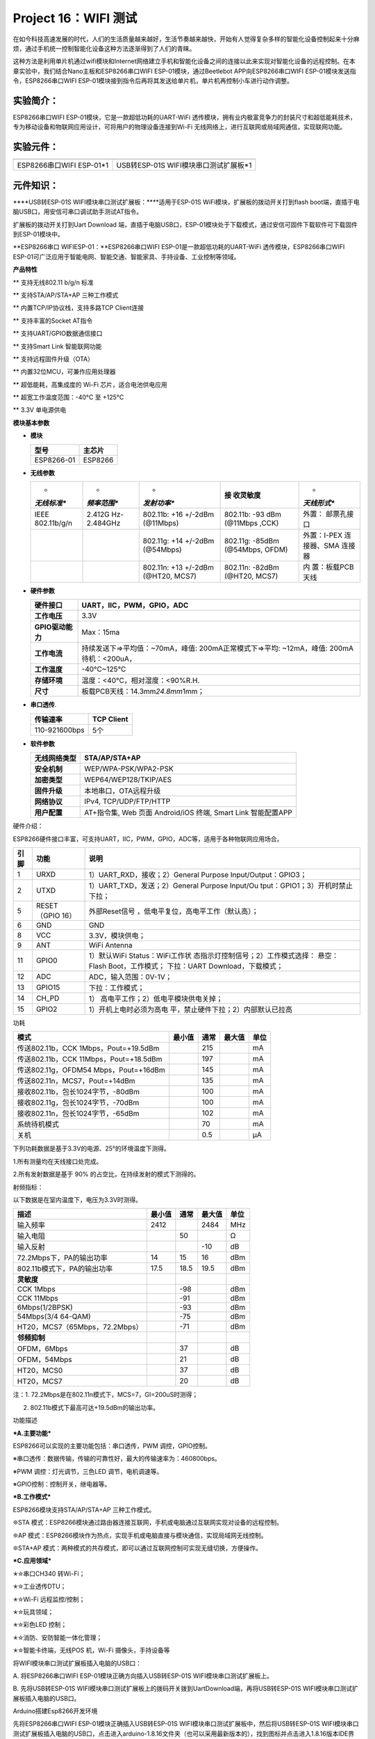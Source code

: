 Project 16：WIFI 测试
=====================

在如今科技高速发展的时代，人们的生活质量越来越好，生活节奏越来越快，开始有人觉得复杂多样的智能化设备控制起来十分麻烦，通过手机统一控制智能化设备这种方法逐渐得到了人们的青睐。

这种方法是利用单片机通过wifi模块和Internet网络建立手机和智能化设备之间的连接以此来实现对智能化设备的远程控制。在本章实验中，我们结合Nano主板和ESP8266串口WIFI
ESP-01模块，通过Beetlebot APP向ESP8266串口WIFI
ESP-01模块发送指令，ESP8266串口WIFI
ESP-01模块接到指令后再将其发送给单片机，单片机再控制小车进行动作调整。

实验简介：
----------

ESP8266串口WIFI ESP-01模块，它是一款超低功耗的UART-WiFi
透传模块，拥有业内极富竞争力的封装尺寸和超低能耗技术，专为移动设备和物联网应用设计，可将用户的物理设备连接到Wi-Fi
无线网络上，进行互联网或局域网通信，实现联网功能。

实验元件：
----------

======================== =====================================
|img|                    |image1|
======================== =====================================
ESP8266串口WIFI ESP-01*1 USB转ESP-01S WIFI模块串口测试扩展板*1
======================== =====================================

元件知识：
----------

|image2|

\****USB转ESP-01S WIFI模块串口测试扩展板：\****适用于ESP-01S
WiFi模块，扩展板的拨动开关打到flash
boot端，直插于电脑USB口，用安信可串口调试助手测试AT指令。

扩展板的拨动开关打到Uart Download
端，直插于电脑USB口，ESP-01模块处于下载模式，通过安信可固件下载软件可下载固件到ESP-01模块中。

|image3|

\**ESP8266串口 WIFIESP-01：\**ESP8266串口WIFI
ESP-01是一款超低功耗的UART-WiFi 透传模块，ESP8266串口WIFI
ESP-01可广泛应用于智能电网、智能交通、智能家具、手持设备、工业控制等领域。

**产品特性**

\*\* 支持无线802.11 b/g/n 标准

\*\* 支持STA/AP/STA+AP 三种工作模式

\*\* 内置TCP/IP协议栈，支持多路TCP Client连接

\*\* 支持丰富的Socket AT指令

\*\* 支持UART/GPIO数据通信接口

\*\* 支持Smart Link 智能联网功能

\*\* 支持远程固件升级（OTA）

\*\* 内置32位MCU，可兼作应用处理器

\*\* 超低能耗，高集成度的 Wi-Fi 芯片，适合电池供电应用

\*\* 超宽工作温度范围：-40°C 至 +125°C

\*\* 3.3V 单电源供电

**模块基本参数**

- **模块**

  ========== =======
  型号       主芯片
  ========== =======
  ESP8266-01 ESP8266
  ========== =======

- **无线参数**

  +-------------+-------------+-------------+-------------+-------------+
  | *           | *           | *           | **接        | *           |
  | *无线标准** | *频率范围** | *发射功率** | 收灵敏度**  | *天线形式** |
  +=============+=============+=============+=============+=============+
  | IEEE        | 2.412G      | 802.11b:    | 802.11b:    | 外置：      |
  | 802.11b/g/n | Hz-2.484GHz | +16 +/-2dBm | -93 dBm     | 邮票孔接口  |
  |             |             | (@11Mbps)   | (@11Mbps    |             |
  |             |             |             | ,CCK)       |             |
  +-------------+-------------+-------------+-------------+-------------+
  |             |             | 802.11g:    | 802.11g:    | 外置：I-PEX |
  |             |             | +14 +/-2dBm | -85dBm      | 连接器、SMA |
  |             |             | (@54Mbps)   | (@54Mbps,   | 连接器      |
  |             |             |             | OFDM)       |             |
  +-------------+-------------+-------------+-------------+-------------+
  |             |             | 802.11n:    | 802.11n:    | 内          |
  |             |             | +13 +/-2dBm | -82dBm      | 置：板载PCB |
  |             |             | (@HT20,     | (@HT20,     | 天线        |
  |             |             | MCS7)       | MCS7)       |             |
  +-------------+-------------+-------------+-------------+-------------+

- **硬件参数**

  +------------------+--------------------------------------------------+
  | **硬件接口**     | UART，IIC，PWM，GPIO，ADC                        |
  +==================+==================================================+
  | **工作电压**     | 3.3V                                             |
  +------------------+--------------------------------------------------+
  | **GPIO驱动能力** | Max：15ma                                        |
  +------------------+--------------------------------------------------+
  | **工作电流**     | 持续发送下=>平均值：~70mA，峰值:                 |
  |                  | 200mA正常模式下=>平均: ~12mA，峰值:              |
  |                  | 200mA待机：<200uA，                              |
  +------------------+--------------------------------------------------+
  | **工作温度**     | -40℃~125℃                                        |
  +------------------+--------------------------------------------------+
  | **存储环境**     | 温度：<40℃，相对湿度：<90%R.H.                   |
  +------------------+--------------------------------------------------+
  | **尺寸**         | 板载PCB天线：14.3mm\ *24.8mm*\ 1mm；             |
  +------------------+--------------------------------------------------+

- **串口透传**.

  ============= ==============
  **传输速率**  **TCP Client**
  ============= ==============
  110-921600bps 5个
  ============= ==============

- **软件参数**

  +------------------+--------------------------------------------------+
  | **无线网络类型** | STA/AP/STA+AP                                    |
  +==================+==================================================+
  | **安全机制**     | WEP/WPA-PSK/WPA2-PSK                             |
  +------------------+--------------------------------------------------+
  | **加密类型**     | WEP64/WEP128/TKIP/AES                            |
  +------------------+--------------------------------------------------+
  | **固件升级**     | 本地串口，OTA远程升级                            |
  +------------------+--------------------------------------------------+
  | **网络协议**     | IPv4, TCP/UDP/FTP/HTTP                           |
  +------------------+--------------------------------------------------+
  | **用户配置**     | AT+指令集, Web 页面 Android/iOS 终端, Smart Link |
  |                  | 智能配置APP                                      |
  +------------------+--------------------------------------------------+

硬件介绍：

ESP8266硬件接口丰富，可支持UART，IIC，PWM，GPIO，ADC等，适用于各种物联网应用场合。

+----------+------------------+--------------------------------------+
| **引脚** | **功能**         | **说明**                             |
+==========+==================+======================================+
| 1        | URXD             | 1）UART_RXD，接收；2）General        |
|          |                  | Purpose Input/Output：GPIO3；        |
+----------+------------------+--------------------------------------+
| 2        | UTXD             | 1）UART_TXD，发送；2）General        |
|          |                  | Purpose Input/Ou                     |
|          |                  | tput：GPIO1；3）开机时禁止下拉；     |
+----------+------------------+--------------------------------------+
| 5        | RESET（GPIO 16） | 外部Reset信号                        |
|          |                  | ，低电平复位，高电平工作（默认高）； |
+----------+------------------+--------------------------------------+
| 6        | GND              | GND                                  |
+----------+------------------+--------------------------------------+
| 8        | VCC              | 3.3V，模块供电；                     |
+----------+------------------+--------------------------------------+
| 9        | ANT              | WiFi Antenna                         |
+----------+------------------+--------------------------------------+
| 11       | GPIO0            | 1）默认WiFi                          |
|          |                  | Status：WiFi工作状                   |
|          |                  | 态指示灯控制信号；2）工作模式选择：  |
|          |                  | 悬空：Flash Boot，工作模式；         |
|          |                  | 下拉：UART Download，下载模式；      |
+----------+------------------+--------------------------------------+
| 12       | ADC              | ADC，输入范围：0V-1V；               |
+----------+------------------+--------------------------------------+
| 13       | GPIO15           | 下拉：工作模式；                     |
+----------+------------------+--------------------------------------+
| 14       | CH_PD            | 1）                                  |
|          |                  | 高电平工作；2）低电平模块供电关掉；  |
+----------+------------------+--------------------------------------+
| 15       | GPIO2            | 1）开机上电时必须为高电              |
|          |                  | 平，禁止硬件下拉；2）内部默认已拉高  |
+----------+------------------+--------------------------------------+

功耗

====================================== ====== ==== ====== ====
模式                                   最小值 通常 最大值 单位
====================================== ====== ==== ====== ====
传送802.11b，CCK 1Mbps，Pout=+19.5dBm         215         mA
传送802.11b，CCK 11Mbps，Pout=+18.5dBm        197         mA
传送802.11g，OFDM54 Mbps，Pout=+16dBm         145         mA
传送802.11n，MCS7，Pout=+14dBm                135         mA
接收802.11b，包长1024字节，-80dBm             100         mA
接收802.11g，包长1024字节，-70dBm             100         mA
接收802.11n，包长1024字节，-65dBm             102         mA
系统待机模式                                  70          mA
关机                                          0.5         μA
====================================== ====== ==== ====== ====

下列功耗数据是基于3.3V的电源、25°的环境温度下测得。

1.所有测量均在天线接口处完成。

2.所有发射数据是基于 90% 的占空比，在持续发射的模式下测得的。

射频指标：

以下数据是在室内温度下，电压为3.3V时测得。

============================== ========== ======== ========== ========
**描述**                       **最小值** **通常** **最大值** **单位**
============================== ========== ======== ========== ========
输入频率                       2412                2484       MHz
输入电阻                                  50                  Ω
输入反射                                           -10        dB
72.2Mbps下，PA的输出功率       14         15       16         dBm
802.11b模式下，PA的输出功率    17.5       18.5     19.5       dBm
**灵敏度**                                                    
CCK 1Mbps                                 -98                 dBm
CCK 11Mbps                                -91                 dBm
6Mbps(1/2BPSK)                            -93                 dBm
54Mbps(3/4 64-QAM)                        -75                 dBm
HT20，MCS7（65Mbps，72.2Mbps）            -71                 dBm
**邻频抑制**                                                  
OFDM，6Mbps                               37                  dB
OFDM，54Mbps                              21                  dB
HT20，MCS0                                37                  dB
HT20，MCS7                                20                  dB
============================== ========== ======== ========== ========

注：1. 72.2Mbps是在802.11n模式下，MCS=7，GI=200uS时测得；

2. 802.11b模式下最高可达+19.5dBm的输出功率。

功能描述

**\*A.主要功能\***

ESP8266可以实现的主要功能包括：串口透传，PWM 调控，GPIO控制。

※串口透传：数据传输，传输的可靠性好，最大的传输速率为：460800bps。

※PWM 调控：灯光调节，三色LED 调节，电机调速等。

※GPIO控制：控制开关，继电器等。

**\*B.工作模式\***

ESP8266模块支持STA/AP/STA+AP 三种工作模式。

❊STA
模式：ESP8266模块通过路由器连接互联网，手机或电脑通过互联网实现对设备的远程控制。

|image4|

❊AP
模式：ESP8266模块作为热点，实现手机或电脑直接与模块通信，实现局域网无线控制。

❊STA+AP
模式：两种模式的共存模式，即可以通过互联网控制可实现无缝切换，方便操作。

|image5|

**\*C.应用领域\***

✭✮串口CH340 转Wi-Fi；

✭✮工业透传DTU；

✭✮Wi-Fi 远程监控/控制；

✭✮玩具领域；

✭✮彩色LED 控制；

✭✮消防、安防智能一体化管理；

✭✮智能卡终端，无线POS 机，Wi-Fi 摄像头，手持设备等

将WIFI模块串口测试扩展板插入电脑的USB口：

A. 将ESP8266串口WIFI ESP-01模块正确方向插入USB转ESP-01S
WIFI模块串口测试扩展板上。

|image6|

B. 先将USB转ESP-01S
WIFI模块串口测试扩展板上的拨码开关拨到UartDownload端，再将USB转ESP-01S
WIFI模块串口测试扩展板插入电脑的USB口。

|image7|

Arduino搭建Esp8266开发环境

先将ESP8266串口WIFI ESP-01模块正确插入USB转ESP-01S
WIFI模块串口测试扩展板中，然后将USB转ESP-01S
WIFI模块串口测试扩展板插入电脑的USB口，点击进入arduino-1.8.16文件夹（也可以采用最新版本的），找到\ |image8|\ 图标并点击进入1.8.16版本IDE界面。

|image9|

在Arduino IDE里面进行下载安装：

A.点击File→Preferences，在Additional Boards Manager
URLs:框中复制粘贴这个地址：http://arduino.esp8266.com/stable/package_esp8266com_index.json，然后点击“\ **\*OK\***\ ”保存这个地址。

|image10|

B. 先点击“Tools”→“Board:”，再点击Boards Manager…进入“Boards
Manager”页面，在“ALL”后空格中输入“ESP8266”，然后点击下面搜索内容，选择最新版本进行安装，安装包不大，点击“安装”开始安装相关插件。如下图。（可能会出现下载安装出错，有可能是服务器原因，需要重新点击“安装”就可以了，但由于网络原因，大多用户可能无法搜到esp8266
by esp8266 Community，对于小白而言不推荐使用此方法添加，推荐下面方法2）

|image11|

|image12|

C.
安装成功后点击“\ **\*Close\***\ ”关闭页面，然后点击“\ **\*Tools\***\ ”→“\ **\*Board:\***\ ”，你可以在里面查看到各种不同型号ESP8266开发板。选择对应的ESP8266开发板型号和COM口，选中后即可对ESP8266进行编程。

|image13|

|image14|

|image15|

通过工具对ESP8266进行安装：（推荐使用这种方法）

A.点击File→Preferences，在Additional Boards Manager
URLs:框中复制粘贴这个地址：http://arduino.esp8266.com/stable/package_esp8266com_index.json，然后点击“\ **\*OK\***\ ”保存这个地址。

|image16|

B.使用“ESP8266 one-click installation of Arduino board version
2.5.0.exe”，一键安装，此方法安装便捷，且安装较快，推荐此方法安装。

|2023-07-01_132611|

鼠标左键双击“ESP8266 one-click installation of Arduino board version
2.5.0.exe”，然后就安装完成了。

|image17|

在上述工具安装完成之后，重启 Arduino IDE 软件，点击 Arduino
菜单栏Tools→Board，可查看到各种不同型号ESP8266开发板。选择对应的ESP8266开发板型号和COM口，选中后即可对ESP8266进行编程。

|image18|

|image19|

|image20|

实验代码
--------

注意：打开IDE后，一定要先设置好板型和COM口。手机和设备需要连接在同一个WiFi上，打开手机热点共享WIFI是最好的方法。

ESP8266串口WIFI ESP-01模块的UTXD引脚是由Arduino
Nano主板的IO口RX（0）控制，URXD引脚是由Arduino
Nano主板的IO口TX（1）控制。

.. code:: c++

   /*
   Project 16 WIFI test
   */
   #include <ESP8266WiFi.h>
   #include <ESP8266mDNS.h>
   #include <WiFiClient.h>

   #ifndef STASSID
   //#define STASSID "your-ssid"
   //#define STAPSK  "your-password"
   #define STASSID "ChinaNet-2.4G-0DF0"   //the name of user's wifi
   #define STAPSK  "ChinaNet@233"       //the password of user's wifi
   #endif

   const char* ssid = STASSID;
   const char* password = STAPSK;

   // TCP server at port 80 will response the HTTP requirement
   WiFiServer server(80);

   void setup(void) {
     Serial.begin(115200);

     //  connect WiFi 
     WiFi.mode(WIFI_STA);
     WiFi.begin(ssid, password);
     Serial.println("");

     // wait connection
     while (WiFi.status() != WL_CONNECTED) {
       delay(500);
       Serial.print(".");
     }
     Serial.println("");
     Serial.print("Connected to ");
     Serial.println(ssid);
     Serial.print("IP address: ");
     Serial.println(WiFi.localIP());

     // set the mDNS responder::
     // - in this example. the first parameter is domain name
     //   The fully qualified domain name is “esp8266.local”
     // - the second parameter is IP address
     //   send the IP address via WiFi
     if (!MDNS.begin("esp8266")) {
       Serial.println("Error setting up MDNS responder!");
       while (1) {
         delay(1000);
       }
     }
     Serial.println("mDNS responder started");

     // activate TCP (HTTP) server
     server.begin();
     Serial.println("TCP server started");

     // add the server to MDNS-SD
     MDNS.addService("http", "tcp", 80);
   }

   void loop(void) {

     MDNS.update();

     // check the client side is connected or not
     WiFiClient client = server.available();
     if (!client) {
       return;
     }
     Serial.println("");
     Serial.println("New client");

     // wait the effective data from the client side
     while (client.connected() && !client.available()) {
       delay(1);
     }

     // read the first row of HTTP requirement
     String req = client.readStringUntil('\r');

     // the first row of the HTTP requirement is shown below: "GET /path HTTP/1.1"
     // Retrieve the "/path" part by finding the spaces
     int addr_start = req.indexOf(' ');
     int addr_end = req.indexOf(' ', addr_start + 1);
     if (addr_start == -1 || addr_end == -1) {
       Serial.print("Invalid request: ");
       Serial.println(req);
       return;
     }
     req = req.substring(addr_start + 1, addr_end);
     Serial.print("Request: ");
     Serial.println(req);
     client.flush();

     String s;
     if (req == "/") {
       IPAddress ip = WiFi.localIP();
       String ipStr = String(ip[0]) + '.' + String(ip[1]) + '.' + String(ip[2]) + '.' + String(ip[3]);
       s = "HTTP/1.1 200 OK\r\nContent-Type: text/html\r\n\r\n<!DOCTYPE HTML>\r\n<html>Hello from ESP8266 at ";
       s += ipStr;
       s += "</html>\r\n\r\n";
       Serial.println("Sending 200");
     } else {
       s = "HTTP/1.1 404 Not Found\r\n\r\n";
       Serial.println("Sending 404");
     }
     client.print(s);

     Serial.println("Done with client");
   }

实验现象
--------

特别注意：需要先将项目代码\ |image21|\ 中的用户Wifi名称和用户Wifi密码改成你们自己的Wifi名称和Wifi密码。

Wifi名称和Wifi密码修改后，确保USB转ESP-01S
WIFI模块串口测试扩展板上的拨码开关已经拨到Uart Download
端，并且也确定USB转ESP-01S
WIFI模块串口测试扩展板已经插入电脑的USB口。然后按照前面方法设置板型和COM口，IDE右下角显示对应板型和COM口，再点击\ |image22|\ 将测试代码上传到ESP8266串口WIFI
ESP-01模块上，上传成功。（注意：如果上传失败，在板型和COM口没问题下，将USB转ESP-01S
WIFI模块串口测试扩展板从电脑的USB口拔下来再次插到电脑的USB口)

|image23|

WIFI实验代码上传成功后，先将USB转ESP-01S
WIFI模块串口测试扩展板从电脑的USB口拔下来，再将USB转ESP-01S
WIFI模块串口测试扩展板上的拨码开关拨到Flash Boot
端，然后再次插到电脑的USB口上。打开串口监视器，设置波特率为115200，即可看到你的WIFI信息，如下图所示：

|image24|

.. |img| image:: ./img/wps42.jpg
.. |image1| image:: ./img/3b45391fb485edd6cb63aab10aa3cc54.png
.. |image2| image:: ./img/7c3a0edbed1e3dc4f146ed8ea76b3fb9.png
.. |image3| image:: ./img/2149680b806329c7072b08150a1a68d6.jpg
.. |image4| image:: ./img/832a5cc79de1ae8b5b0e846e4a64646e.jpg
.. |image5| image:: ./img/d0edef0f6ef2cdaf4c0f33c28ba403a2.jpg
.. |image6| image:: ./img/76f52c7837abf06bb0e53cb2affef519.jpg
.. |image7| image:: ./img/e6785d5be5f1e2db4c27215bc1b8eb4b.png
.. |image8| image:: ./img/fcb71b707b9e3f58e2973354bbf29744.jpg
.. |image9| image:: ./img/e6ac4a5525075915c47eab7e14bd554d.jpg
.. |image10| image:: ./img/d8ea27544c70220228a60392c6a4606d.jpg
.. |image11| image:: ./img/658bc8ae8d4db40cd01f14d999b3d06a.jpg
.. |image12| image:: ./img/c9c2dd6244c3498ffbf88934a5b4b435.jpg
.. |image13| image:: ./img/e8babb1e9fd40b7ab46dedd854e8c8b6.jpg
.. |image14| image:: ./img/66cfec811b4510bbaa0fc4a7c757e8bf.jpg
.. |image15| image:: ./img/f4c82df9d5fae8ff88ce3477e72308ba.jpg
.. |image16| image:: ./img/d8ea27544c70220228a60392c6a4606d.jpg
.. |2023-07-01_132611| image:: ./img/665ef575c4ec0260c06ba9454b2470f1.png
.. |image17| image:: ./img/ff6a9e322b3a91d8725da6014783146b.jpg
.. |image18| image:: ./img/e8babb1e9fd40b7ab46dedd854e8c8b6.jpg
.. |image19| image:: ./img/8342d8598b59296a0177e1b271708613.jpg
.. |image20| image:: ./img/f4c82df9d5fae8ff88ce3477e72308ba.jpg
.. |image21| image:: ./img/fca5cf2a734a095ecd6024a84b9e0f7e.jpg
.. |image22| image:: ./img/wps65.jpg
.. |image23| image:: ./img/wps66.jpg
.. |image24| image:: ./img/wps67.jpg
